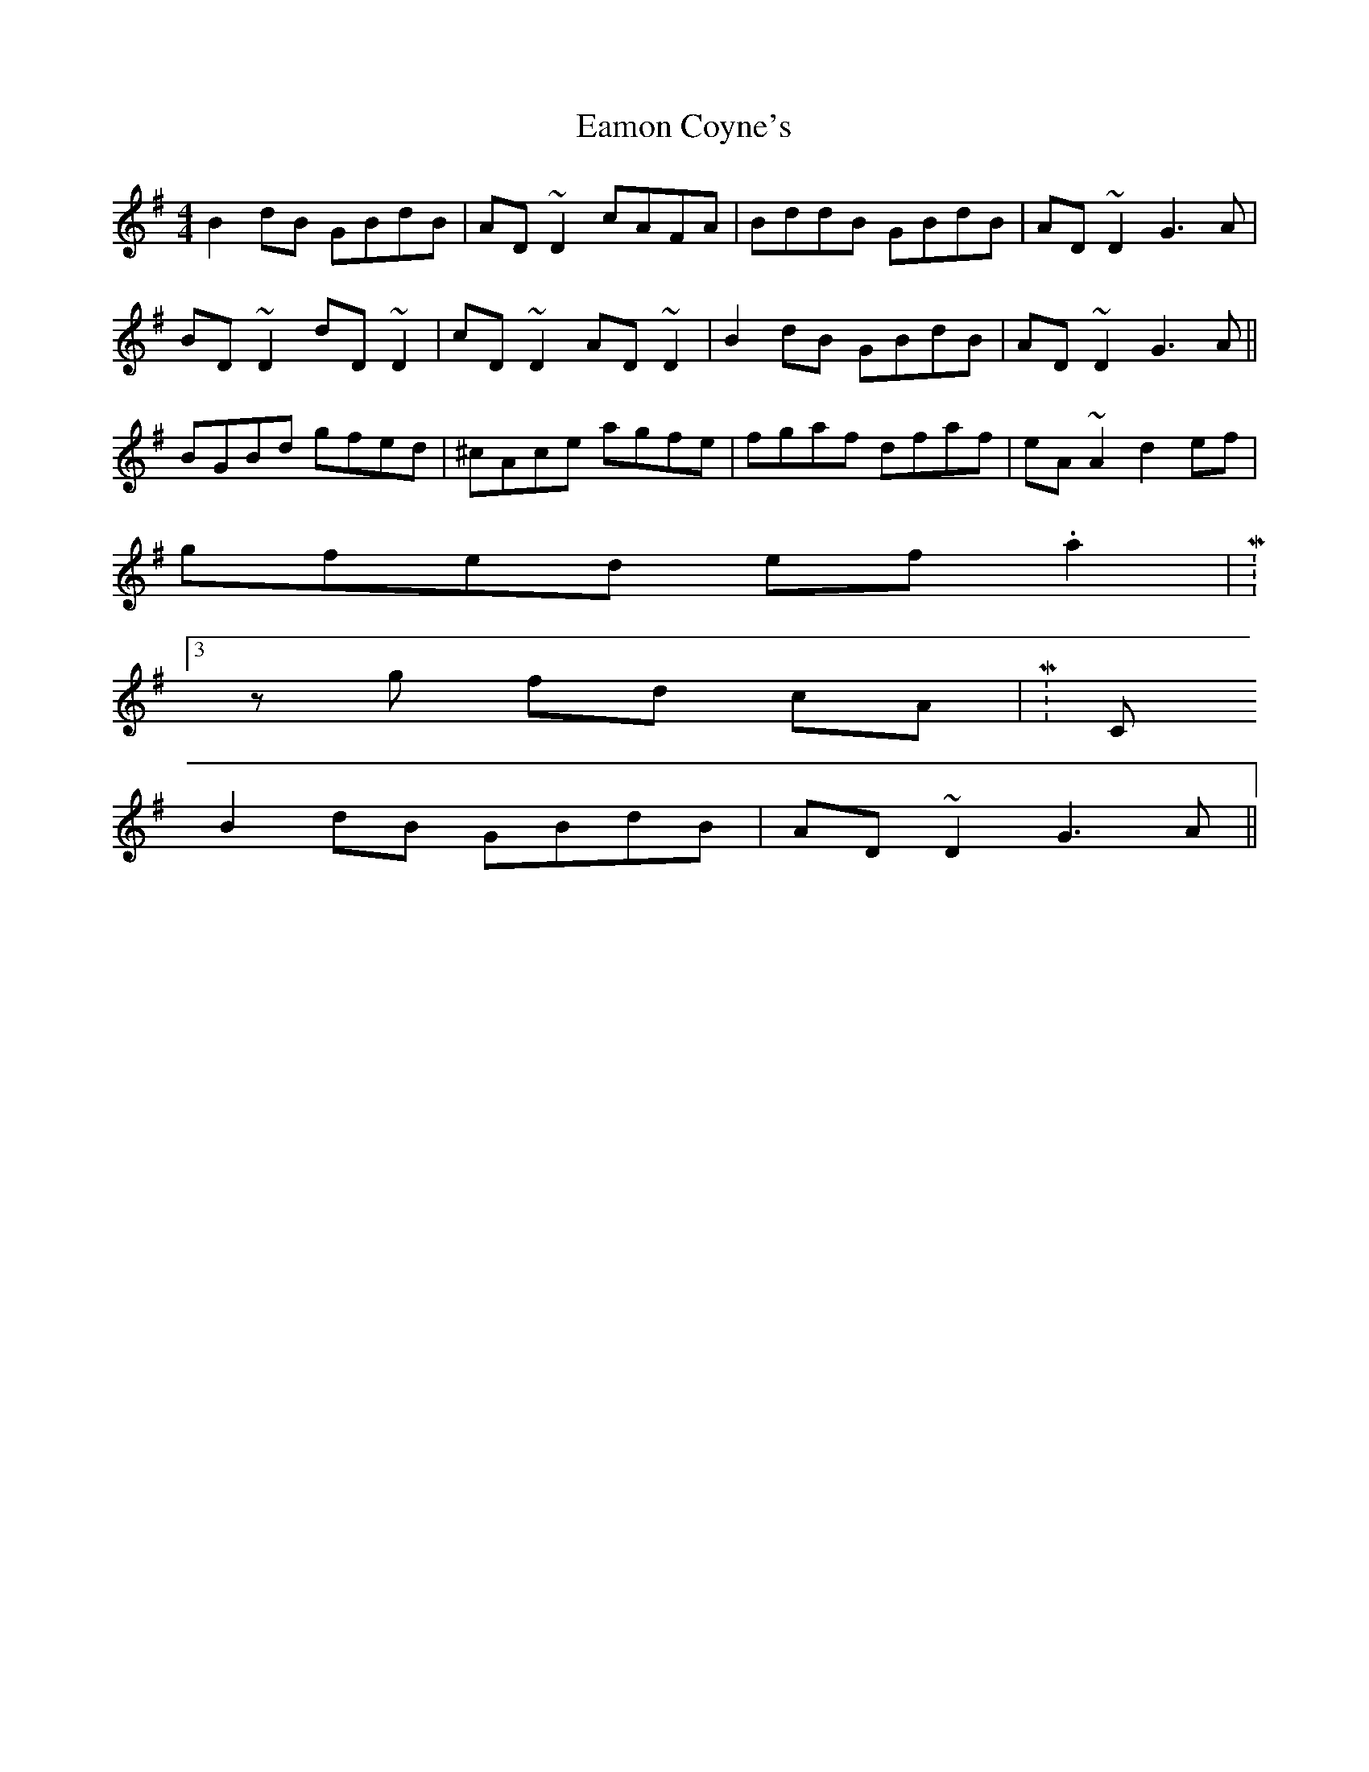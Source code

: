 X: 11322
T: Eamon Coyne's
R: reel
M: 4/4
K: Gmajor
B2 dB GBdB|AD ~D2 cAFA|BddB GBdB|AD ~D2 G3A|
BD ~D2 dD ~D2|cD ~D2 AD ~D2|B2 dB GBdB|AD ~D2 G3A||
BGBd gfed|^cAce agfe|fgaf dfaf|eA ~A2 d2 ef|
gfed ef .a2|M:3/4
z g fd cA|M:C
B2 dB GBdB|AD ~D2 G3A||

